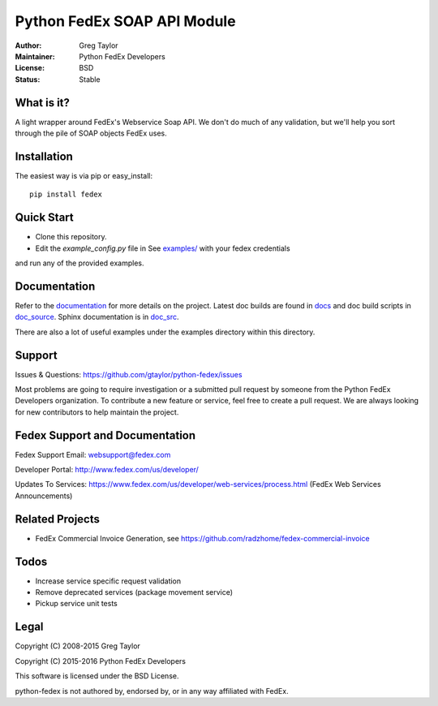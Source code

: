 Python FedEx SOAP API Module
============================

.. image:: https://badge.fury.io/py/fedex.svg
    :target: https://badge.fury.io/py/fedex
    
.. image:: https://travis-ci.org/python-fedex-devs/python-fedex.svg?branch=master
    :target: https://travis-ci.org/python-fedex-devs/python-fedex

.. image:: https://requires.io/github/python-fedex-devs/python-fedex/requirements.svg?branch=master
     :target: https://requires.io/github/python-fedex-devs/python-fedex/requirements/?branch=master
     :alt: Requirements Status

.. image:: https://readthedocs.org/projects/python-fedex/badge/?version=latest
     :target: http://python-fedex.readthedocs.org/en/latest/?badge=latest
     :alt: Documentation Status

:Author: Greg Taylor
:Maintainer: Python FedEx Developers
:License: BSD
:Status: Stable

What is it?
-----------

A light wrapper around FedEx's Webservice Soap API. We don't do much of any
validation, but we'll help you sort through the pile of SOAP objects FedEx
uses.

Installation
------------

The easiest way is via pip or easy_install::

    pip install fedex

Quick Start
-----------

- Clone this repository.

- Edit the `example_config.py` file in See `examples/ <examples/>`_ with your fedex credentials
and run any of the provided examples.

Documentation
-------------

Refer to the documentation_ for more details on the project. Latest doc builds
are found in docs_ and doc build scripts in doc_source_. Sphinx documentation is in doc_src_.
    
There are also a lot of useful examples under the examples directory within
this directory.

Support
-------

Issues & Questions: https://github.com/gtaylor/python-fedex/issues

Most problems are going to require investigation or a submitted 
pull request by someone from the Python FedEx Developers organization.
To contribute a new feature or service, feel free to create a pull request.
We are always looking for new contributors to help maintain the project.

Fedex Support and Documentation
-------------------------------

Fedex Support Email: websupport@fedex.com

Developer Portal: http://www.fedex.com/us/developer/

Updates To Services: https://www.fedex.com/us/developer/web-services/process.html (FedEx Web Services Announcements)


Related Projects
----------------

- FedEx Commercial Invoice Generation, see https://github.com/radzhome/fedex-commercial-invoice

Todos
-----

- Increase service specific request validation
- Remove deprecated services (package movement service)
- Pickup service unit tests

Legal
-----

Copyright (C) 2008-2015 Greg Taylor

Copyright (C) 2015-2016 Python FedEx Developers

This software is licensed under the BSD License.

python-fedex is not authored by, endorsed by, or in any way affiliated with
FedEx.

.. _documentation: https://readthedocs.org/projects/python-fedex/
.. _documentation2: https://pythonhosted.org/fedex/
.. _docs: docs/
.. _doc_source: doc_source/
.. _doc_src: doc_src/
